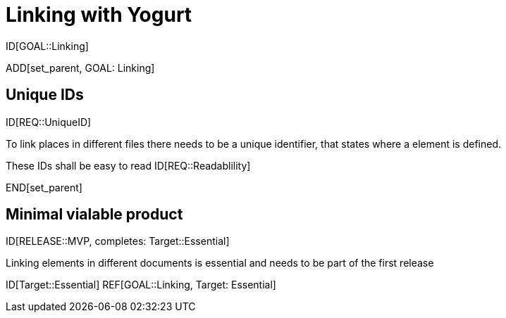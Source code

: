= Linking with Yogurt

ID[GOAL::Linking]

ADD[set_parent, GOAL: Linking]

== Unique IDs
ID[REQ::UniqueID]

To link places in different files there needs to be a 
unique identifier, that states where a element is defined.

These IDs shall be easy to read
ID[REQ::Readablility]

END[set_parent]

== Minimal vialable product

ID[RELEASE::MVP, completes: Target::Essential]

Linking elements in different documents is essential and needs to be part of the first release

ID[Target::Essential] REF[GOAL::Linking, Target: Essential]
